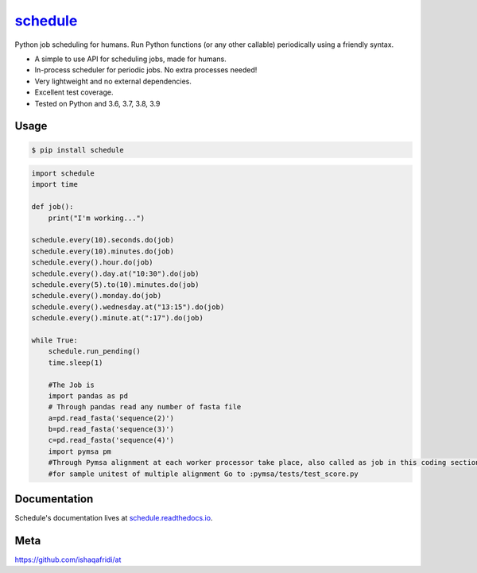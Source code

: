 `schedule <https://schedule.readthedocs.io/>`__
===============================================


.. image:: https://github.com/dbader/schedule/workflows/Tests/badge.svg
        :target: https://github.com/dbader/schedule/actions?query=workflow%3ATests+branch%3Amaster

.. image:: https://coveralls.io/repos/dbader/schedule/badge.svg?branch=master
        :target: https://coveralls.io/r/dbader/schedule

.. image:: https://img.shields.io/pypi/v/schedule.svg
        :target: https://pypi.python.org/pypi/schedule
        pymsa/tests/test_score.py

Python job scheduling for humans. Run Python functions (or any other callable) periodically using a friendly syntax.

- A simple to use API for scheduling jobs, made for humans.
- In-process scheduler for periodic jobs. No extra processes needed!
- Very lightweight and no external dependencies.
- Excellent test coverage.
- Tested on Python and 3.6, 3.7, 3.8, 3.9

Usage
-----

.. code-block:: bash

    $ pip install schedule

.. code-block:: python

    import schedule
    import time

    def job():
        print("I'm working...")

    schedule.every(10).seconds.do(job)
    schedule.every(10).minutes.do(job)
    schedule.every().hour.do(job)
    schedule.every().day.at("10:30").do(job)
    schedule.every(5).to(10).minutes.do(job)
    schedule.every().monday.do(job)
    schedule.every().wednesday.at("13:15").do(job)
    schedule.every().minute.at(":17").do(job)

    while True:
        schedule.run_pending()
        time.sleep(1)
        
        #The Job is 
        import pandas as pd
        # Through pandas read any number of fasta file
        a=pd.read_fasta('sequence(2)')
        b=pd.read_fasta('sequence(3)')
        c=pd.read_fasta('sequence(4)')
        import pymsa pm
        #Through Pymsa alignment at each worker processor take place, also called as job in this coding section
        #for sample unitest of multiple alignment Go to :pymsa/tests/test_score.py
        

Documentation
-------------

Schedule's documentation lives at `schedule.readthedocs.io <https://schedule.readthedocs.io/>`_.


Meta
----


https://github.com/ishaqafridi/at
